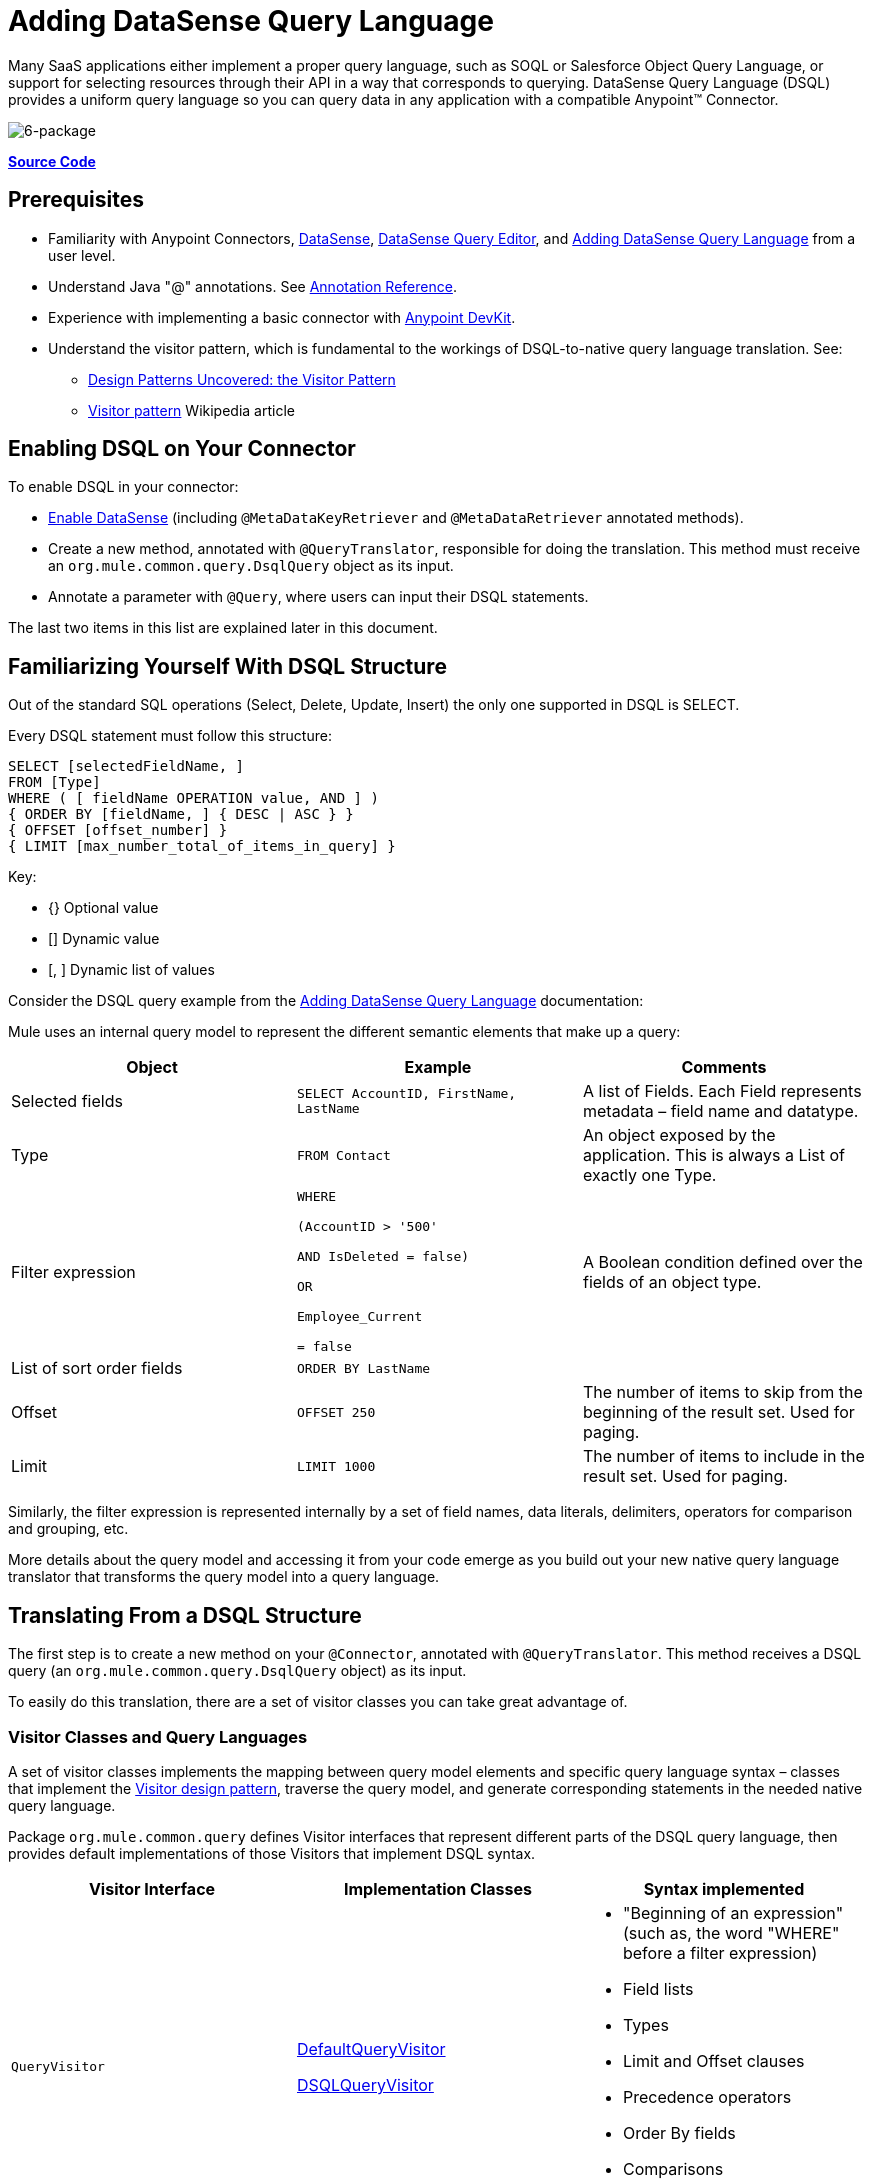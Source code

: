 = Adding DataSense Query Language
:keywords: devkit, datasense, dsql

Many SaaS applications either implement a proper query language, such as SOQL or Salesforce Object Query Language, or support for selecting resources through their API in a way that corresponds to querying. DataSense Query Language (DSQL) provides a uniform query language so you can query data in any application with a compatible Anypoint™ Connector.

image:6-package.png[6-package]

*https://github.com/mulesoft/example-connector/tree/basic-dsql[Source Code]*

== Prerequisites

* Familiarity with Anypoint Connectors, link:/mule-user-guide/v/3.6/datasense[DataSense], link:/mule-user-guide/v/3.6/datasense-query-editor[DataSense Query Editor], and link:/anypoint-connector-devkit/v/3.6/adding-datasense-query-language[Adding DataSense Query Language] from a user level.
* Understand Java "@" annotations. See link:/anypoint-connector-devkit/v/3.6/annotation-reference[Annotation Reference].
* Experience with implementing a basic connector with link:/anypoint-connector-devkit/v/3.6/_fixed[Anypoint DevKit].
* Understand the visitor pattern, which is fundamental to the workings of DSQL-to-native query language translation.
See:
** http://java.dzone.com/articles/design-patterns-visitor[Design Patterns Uncovered: the Visitor Pattern]
** http://en.wikipedia.org/wiki/Visitor_pattern[Visitor pattern] Wikipedia article

== Enabling DSQL on Your Connector

To enable DSQL in your connector:

* link:/anypoint-connector-devkit/v/3.6/adding-datasense[Enable DataSense] (including `@MetaDataKeyRetriever` and `@MetaDataRetriever` annotated methods).
* Create a new method, annotated with `@QueryTranslator`, responsible for doing the translation. This method must receive an `org.mule.common.query.DsqlQuery` object as its input.
* Annotate a parameter with `@Query`, where users can input their DSQL statements.

The last two items in this list are explained later in this document.

== Familiarizing Yourself With DSQL Structure

Out of the standard SQL operations (Select, Delete, Update, Insert) the only one supported in DSQL is SELECT. 

Every DSQL statement must follow this structure:

[source, sql, linenums]
----
SELECT [selectedFieldName, ]
FROM [Type]
WHERE ( [ fieldName OPERATION value, AND ] )
{ ORDER BY [fieldName, ] { DESC | ASC } }
{ OFFSET [offset_number] }
{ LIMIT [max_number_total_of_items_in_query] }
----

Key:

* {} Optional value
* [] Dynamic value
* [, ] Dynamic list of values

Consider the DSQL query example from the link:/anypoint-connector-devkit/v/3.6/adding-datasense-query-language[Adding DataSense Query Language] documentation:

Mule uses an internal query model to represent the different semantic elements that make up a query:

[%header,cols="3*a"]
|===

|Object
|Example
|Comments

|Selected fields
|`SELECT AccountID, FirstName, LastName`
|A list of Fields. Each Field represents metadata – field name and datatype.

|Type
|`FROM Contact`
|An object exposed by the application. This is always a List of exactly one Type.

|Filter expression
|[source,sql, linenums]
----
WHERE 

(AccountID > '500'

AND IsDeleted = false)

OR

Employee_Current

= false
----
|A Boolean condition defined over the fields of an object type.

|List of sort order fields
|`ORDER BY LastName`
|

|Offset
|`OFFSET 250`
|The number of items to skip from the beginning of the result set. Used for paging.

|Limit
|`LIMIT 1000`
|The number of items to include in the result set. Used for paging.

|===

Similarly, the filter expression is represented internally by a set of field names, data literals, delimiters, operators for comparison and grouping, etc. 

More details about the query model and accessing it from your code emerge as you build out your new native query language translator that transforms the query model into a query language.

== Translating From a DSQL Structure

The first step is to create a new method on your `@Connector`, annotated with `@QueryTranslator`. This method receives a DSQL query (an `org.mule.common.query.DsqlQuery` object) as its input.

To easily do this translation, there are a set of visitor classes you can take great advantage of.

=== Visitor Classes and Query Languages

A set of visitor classes implements the mapping between query model elements and specific query language syntax – classes that implement the http://java.dzone.com/articles/design-patterns-visitor[Visitor design pattern], traverse the query model, and generate corresponding statements in the needed native query language.

Package `org.mule.common.query` defines Visitor interfaces that represent different parts of the DSQL query language, then provides default implementations of those Visitors that implement DSQL syntax. 

[%header,cols="3*a"]
|===

|Visitor Interface
|Implementation Classes
|Syntax implemented

|`QueryVisitor`
|https://github.com/mulesoft/mule-common/blob/master/src/main/java/org/mule/common/query/DefaultQueryVisitor.java[DefaultQueryVisitor]

https://github.com/mulesoft/mule-common/blob/c66595981f02fbed7b357d93010c84a0cacf704e/src/main/java/org/mule/common/query/DsqlQueryVisitor.java[DSQLQueryVisitor]
|* "Beginning of an expression"
(such as, the word "WHERE" before a filter expression)
* Field lists
* Types
* Limit and Offset clauses
* Precedence operators
* Order By fields
* Comparisons
* Boolean operators

|`OperatorVisitor`
|https://github.com/mulesoft/mule-common/blob/c66595981f02fbed7b357d93010c84a0cacf704e/src/main/java/org/mule/common/query/DefaultOperatorVisitor.java[DefaultOperatorVisitor]
|* Specific comparison operators +
 (equals, not-equals, greater/less than, LIKE, etc.)
|===

To implement support for a new query language, define classes that extend `DefaultQueryVisitor` and `DefaultOperatorVisitor` and use them to construct native query language statements from the query model. You can name your new classes `MyAppQueryVisitor` and `MyAppOperatorVisitor`. The following sections describe how to construct them. 

=== Implementing Your Operator Visitor Class

Creating a new operator visitor class lets you define the comparison operator syntax (including LIKE) for your native query language. 

Define a new class in your connector that extends https://github.com/mulesoft/mule-common/blob/c66595981f02fbed7b357d93010c84a0cacf704e/src/main/java/org/mule/common/query/DefaultOperatorVisitor.java[DefaultOperatorVisitor], which implements all the DSQL comparison operators:

*Example DefaultOperatorVisitor Class:*

[source, java, linenums]
----
public class DefaultOperatorVisitor implements OperatorVisitor {
    public static final String LIKE = " like ";
    public static final String GREATER_OR_EQUALS = " >= ";
    public static final String NOT_EQUALS = " <> ";
    public static final String EQUALS = " = ";
    public static final String LESS_OR_EQUALS = " <= ";
    public static final String GREATER = " > ";
    public static final String LESS = " < ";
    @Override public String lessOperator() {
        return LESS;
    }
    @Override public String greaterOperator() {
        return GREATER;
    }
    @Override public String lessOrEqualsOperator() {
        return LESS_OR_EQUALS;
    }
    @Override public String equalsOperator() {
        return EQUALS;
    }
    @Override public String notEqualsOperator() {
        return NOT_EQUALS;
    }
    @Override public String greaterOrEqualsOperator() {
        return GREATER_OR_EQUALS;
    }
    @Override public String likeOperator() {
        return LIKE;
    }
}
----

Most languages mostly use similar operators. To implement operations in your own language, the shortest path is to create a new class that extends `DefaultOperatorVisitor`, and then override the methods that return those operators where your language differs from DSQL. 

For example, in the Salesforce.com connector, class `SfdcOperatorVisitor` overrides `notEqualsOperator():`

[source, java, linenums]
----
import org.mule.common.query.DefaultOperatorVisitor;


public class SfdcOperatorVisitor extends DefaultOperatorVisitor {
 @Override public java.lang.String notEqualsOperator() {
        return " != ";
    }
}
----

Because the rest of the operators are the same in SOQL and DSQL, no other changes are needed.

=== Implementing Your Query Visitor Class

Creating a new query visitor class lets you define the query syntax for expressing the core query model constructs in your native query language. 

Create a new class in your connector project that extends https://github.com/mulesoft/mule-common/blob/c66595981f02fbed7b357d93010c84a0cacf704e/src/main/java/org/mule/common/query/DefaultQueryVisitor.java[DefaultQueryVisitor] class.

Suppose that your service uses the following syntax:

[source, code, linenums]
----
S [selectedFieldName, ]
F [Type]
W ( [ fieldName OPERATION value, & ] )
----

The following example shows a visitor that translates DSQL into the syntax:

[source,java, linenums]
----
public class SimpleSyntaxVisitor extends DefaultQueryVisitor {

    private StringBuilder stringBuilder;

    public SimpleSyntaxVisitor()
    {
        stringBuilder = new StringBuilder();
    }

    @Override
    public void visitFields(java.util.List<org.mule.common.query.Field> fields) {
        StringBuilder select = new StringBuilder();
        select.append("S ");
        Iterator<Field> fieldIterable = fields.iterator();
        while (fieldIterable.hasNext())
        {
            String fieldName = addQuotesIfNeeded(fieldIterable.next().getName());
            select.append(fieldName);
            if (fieldIterable.hasNext())
            {
                select.append(",");
            }
        }

        stringBuilder.insert(0, select);
    }

    @Override
    public void visitTypes(List<Type> types)
    {
        stringBuilder.append(" F ");
        Iterator<Type> typeIterator = types.iterator();
        while (typeIterator.hasNext())
        {
            String typeName = addQuotesIfNeeded(typeIterator.next().getName());
            stringBuilder.append(typeName);
            if (typeIterator.hasNext())
            {
                stringBuilder.append(",");
            }
        }
    }

    //(...)

    @Override
    public void visitBeginExpression()
    {
        stringBuilder.append(" W ");
    }

    public String toSimpleQuery()
    {
        return stringBuilder.toString();
    }
}
----

[NOTE]
For a complete connector that includes this functionality, view the link:https://github.com/mulesoft/example-connector/tree/basic-dsql[GitHub Repo].

== Adding Query Visitor to @QueryTranslator

In your `@Connector` class, implement a method annotated with `@QueryTranslator` that provides an instance of the visitor class and calls the method that returns your query.

[source,java, linenums]
----
@QueryTranslator
public String toNativeQuery(DsqlQuery query){
    SimpleSyntaxVisitor visitor = new SimpleSyntaxVisitor();
    query.accept(visitor);
    return visitor.dsqlQuery();
}
----

=== How Connector Users See DSQL

After you build your connector and install it in Anypoint Studio, the connector is available for use in Mule projects. Add it to a flow, and open its property editor:

image:qb2.png[qb2]

You can select a language for your query, in this case, you can choose between the service's Native Query Language or DSQL. When having DSQL selected, you can use the Query Builder tool to automatically generate a query by simply selecting amongst the existing fields.

image:query+builder.png[query+builder]

The query you build populates the connector's *Query Text* field. You can also edit the text in this field.

After you create a Query in DSQL, you can change the query language to the service's Native Query Language to verify that the translation is being correctly executed:

image:qb3.png[qb3]

Thanks to DataSense, if you include a DataMapper element after your connector, DataMapper interprets your query and only presents the fields that are returned by it:

image:dm.png[dm]

In this case, DataMapper handles a list of Authors that only have a firstName field.

== See Also

* **NEXT**: Add support for link:/anypoint-connector-devkit/v/3.6/adding-query-pagination-support[pagination] to your query operation.
* Learn how to add link:/anypoint-connector-devkit/v/3.6/developing-devkit-connector-tests[tests] to your Connector.
* Generate the link:/anypoint-connector-devkit/v/3.6/connector-reference-documentation[Reference Documentation].
